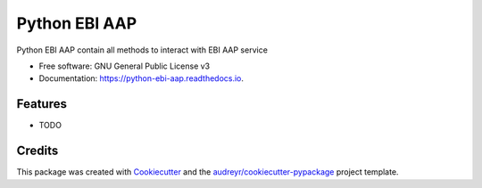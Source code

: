 ==============
Python EBI AAP
==============


.. image:: https://img.shields.io/pypi/v/pyEBIrest.svg
        :target: https://pypi.python.org/pypi/pyEBIrest

.. image:: https://img.shields.io/travis/bunop/pyEBIrest.svg
        :target: https://travis-ci.org/bunop/pyEBIrest

.. image:: https://readthedocs.org/projects/python-ebi-aap/badge/?version=latest
        :target: https://python-ebi-aap.readthedocs.io/en/latest/?badge=latest
        :alt: Documentation Status




Python EBI AAP contain all methods to interact with EBI AAP service


* Free software: GNU General Public License v3
* Documentation: https://python-ebi-aap.readthedocs.io.


Features
--------

* TODO

Credits
-------

This package was created with Cookiecutter_ and the `audreyr/cookiecutter-pypackage`_ project template.

.. _Cookiecutter: https://github.com/audreyr/cookiecutter
.. _`audreyr/cookiecutter-pypackage`: https://github.com/audreyr/cookiecutter-pypackage
